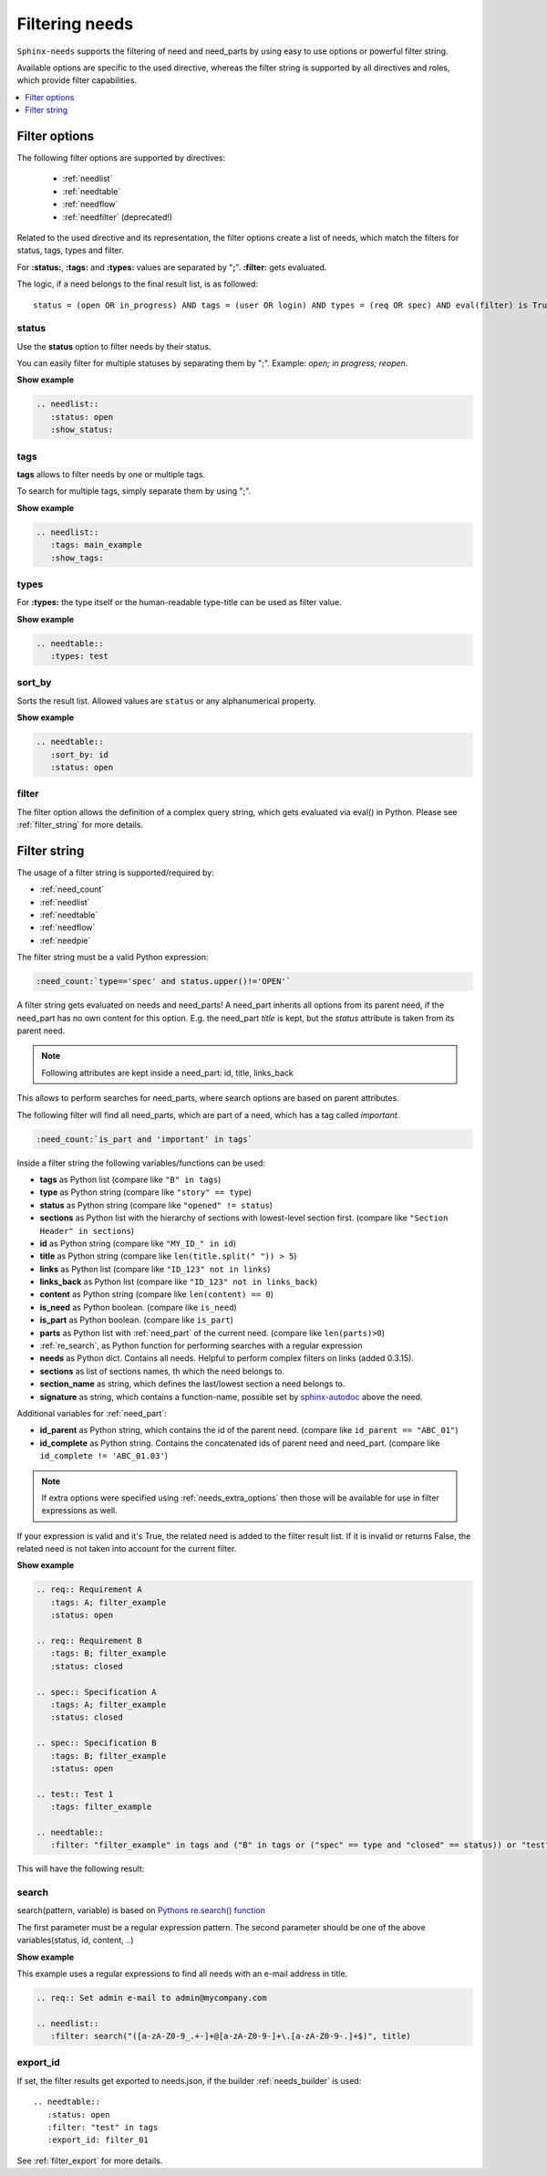 .. _filter:

Filtering needs
===============

``Sphinx-needs`` supports the filtering of need and need_parts by using easy to use options or powerful filter string.

Available options are specific to the used directive, whereas the filter string is supported by all directives and
roles, which provide filter capabilities.

.. contents::
   :depth: 1
   :local:

.. _filter_options:

Filter options
--------------

The following filter options are supported by directives:

 * :ref:`needlist`
 * :ref:`needtable`
 * :ref:`needflow`
 * :ref:`needfilter` (deprecated!)


Related to the used directive and its representation, the filter options create a list of needs, which match the
filters for status, tags, types and filter.

For **:status:**, **:tags:** and **:types:** values are separated by "**;**".
**:filter:** gets evaluated.

The logic, if a need belongs to the final result list, is as followed::

    status = (open OR in_progress) AND tags = (user OR login) AND types = (req OR spec) AND eval(filter) is True


.. _option_status:

status
~~~~~~
Use the **status** option to filter needs by their status.

You can easily filter for multiple statuses by separating them by ";". Example: *open; in progress; reopen*.

.. container:: toggle

   .. container::  header

      **Show example**

   .. code-block:: rst

      .. needlist::
         :status: open
         :show_status:

   .. needlist::
         :status: open
         :show_status:

.. _option_tags:

tags
~~~~

**tags** allows to filter needs by one or multiple tags.

To search for multiple tags, simply separate them by using ";".

.. container:: toggle

   .. container::  header

      **Show example**

   .. code-block:: rst

      .. needlist::
         :tags: main_example
         :show_tags:

   .. needlist::
         :tags: main_example
         :show_tags:


.. _option_types:

types
~~~~~
For **:types:** the type itself or the human-readable type-title can be used as filter value.

.. container:: toggle

   .. container::  header

      **Show example**

   .. code-block:: rst

      .. needtable::
         :types: test

   .. needtable::
      :types: test
      :style: table


.. _option_sort_by:

sort_by
~~~~~~~
Sorts the result list. Allowed values are ``status`` or any alphanumerical property.

.. container:: toggle

   .. container::  header

      **Show example**

   .. code-block:: rst

      .. needtable::
         :sort_by: id
         :status: open


   .. needtable::
      :sort_by: id
      :status: open
      :style: table



.. _option_filter:

filter
~~~~~~

The filter option allows the definition of a complex query string, which gets evaluated via eval() in Python.
Please see :ref:`filter_string` for more details.

.. _filter_string:

Filter string
-------------

The usage of a filter string is supported/required by:

* :ref:`need_count`
* :ref:`needlist`
* :ref:`needtable`
* :ref:`needflow`
* :ref:`needpie`


The filter string must be a valid Python expression:

.. code-block:: rst

   :need_count:`type=='spec' and status.upper()!='OPEN'`

A filter string gets evaluated on needs and need_parts!
A need_part inherits all options from its parent need, if the need_part has no own content for this option.
E.g. the need_part *title* is kept, but the *status* attribute is taken from its parent need.

.. note::

   Following attributes are kept inside a need_part: id, title, links_back

This allows to perform searches for need_parts, where search options are based on parent attributes.

The following filter will find all need_parts, which are part of a need, which has a tag called *important*.

.. code-block:: rst

   :need_count:`is_part and 'important' in tags`

Inside a filter string the following variables/functions can be used:

* **tags** as Python list (compare like ``"B" in tags``)
* **type** as Python string (compare like ``"story" == type``)
* **status** as Python string (compare like ``"opened" != status``)
* **sections** as Python list with the hierarchy of sections with lowest-level
  section first.  (compare like ``"Section Header" in sections``)
* **id** as Python string (compare like ``"MY_ID_" in id``)
* **title** as Python string (compare like ``len(title.split(" ")) > 5``)
* **links** as Python list (compare like ``"ID_123" not in links``)
* **links_back** as Python list (compare like ``"ID_123" not in links_back``)
* **content** as Python string (compare like ``len(content) == 0``)
* **is_need** as Python boolean. (compare like ``is_need``)
* **is_part** as Python boolean. (compare like ``is_part``)
* **parts** as Python list with :ref:`need_part` of the current need. (compare like ``len(parts)>0``)
* :ref:`re_search`, as Python function for performing searches with a regular expression
* **needs** as Python dict. Contains all needs. Helpful to perform complex filters on links (added 0.3.15).
* **sections** as list of sections names, th which the need belongs to.
* **section_name** as string, which defines the last/lowest section a need belongs to.
* **signature** as string, which contains a function-name, possible set by
  `sphinx-autodoc <https://www.sphinx-doc.org/en/master/usage/extensions/autodoc.html>`_ above the need.

Additional variables for :ref:`need_part`:

* **id_parent** as Python string, which contains the id of the parent need. (compare like ``id_parent == "ABC_01"``)
* **id_complete** as Python string. Contains the concatenated ids of parent need and need_part.
  (compare like ``id_complete != 'ABC_01.03'``)


.. note:: If extra options were specified using :ref:`needs_extra_options` then
          those will be available for use in filter expressions as well.

If your expression is valid and it's True, the related need is added to the filter result list.
If it is invalid or returns False, the related need is not taken into account for the current filter.

.. container:: toggle

   .. container::  header

      **Show example**

   .. code-block:: rst

       .. req:: Requirement A
          :tags: A; filter_example
          :status: open

       .. req:: Requirement B
          :tags: B; filter_example
          :status: closed

       .. spec:: Specification A
          :tags: A; filter_example
          :status: closed

       .. spec:: Specification B
          :tags: B; filter_example
          :status: open

       .. test:: Test 1
          :tags: filter_example

       .. needtable::
          :filter: "filter_example" in tags and ("B" in tags or ("spec" == type and "closed" == status)) or "test" == type

   This will have the following result:

   .. req:: Requirement A
      :tags: A; filter_example
      :status: open
      :hide:

   .. req:: Requirement B
      :tags: B; filter_example
      :status: closed
      :hide:

   .. spec:: Specification A
      :tags: A; filter_example
      :status: closed
      :hide:

   .. spec:: Specification B
      :tags: B; filter_example
      :status: open
      :hide:

   .. test:: Test 1
      :tags: filter_example
      :hide:

   .. needfilter::
      :filter: "filter_example" in tags and (("B" in tags or ("spec" == type and "closed" == status)) or "test" == type)

.. _re_search:

search
~~~~~~

search(pattern, variable) is based on
`Pythons re.search() function <https://docs.python.org/3/library/re.html#re.search>`_

The first parameter must be a regular expression pattern.
The second parameter should be one of the above variables(status, id, content, ..)

.. container:: toggle

   .. container::  header

      **Show example**

   This example uses a regular expressions to find all needs with an e-mail address in title.

   .. code-block:: rst

      .. req:: Set admin e-mail to admin@mycompany.com

      .. needlist::
         :filter: search("([a-zA-Z0-9_.+-]+@[a-zA-Z0-9-]+\.[a-zA-Z0-9-.]+$)", title)

   .. req:: Set admin e-mail to admin@mycompany.com

   .. needlist::
      :filter: search("([a-zA-Z0-9_.+-]+@[a-zA-Z0-9-]+\.[a-zA-Z0-9-.]+$)", title)

.. _export_id:

export_id
~~~~~~~~~

.. versionadded:: 0.3.11

If set, the filter results get exported to needs.json, if the builder :ref:`needs_builder` is used::

   .. needtable::
      :status: open
      :filter: "test" in tags
      :export_id: filter_01

See :ref:`filter_export` for more details.
